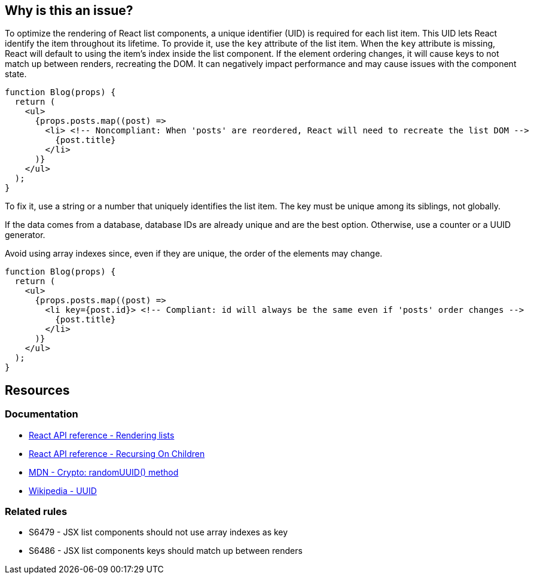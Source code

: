 == Why is this an issue?

To optimize the rendering of React list components, a unique identifier (UID) is required for each list item. This UID lets React identify the item throughout its lifetime. To provide it, use the `key` attribute of the list item. When the `key` attribute is missing, React will default to using the item's index inside the list component. If the element ordering changes, it will cause keys to not match up between renders, recreating the DOM. It can negatively impact performance and may cause issues with the component state.

[source,javascript]
----
function Blog(props) {
  return (
    <ul>
      {props.posts.map((post) =>
        <li> <!-- Noncompliant: When 'posts' are reordered, React will need to recreate the list DOM -->
          {post.title}
        </li>
      )}
    </ul>
  );
}
----

To fix it, use a string or a number that uniquely identifies the list item. The key must be unique among its siblings, not globally.

If the data comes from a database, database IDs are already unique and are the best option. Otherwise, use a counter or a UUID generator.

Avoid using array indexes since, even if they are unique, the order of the elements may change. 

[source,javascript]
----
function Blog(props) {
  return (
    <ul>
      {props.posts.map((post) =>
        <li key={post.id}> <!-- Compliant: id will always be the same even if 'posts' order changes -->
          {post.title}
        </li>
      )}
    </ul>
  );
}
----

== Resources

=== Documentation

* https://react.dev/learn/rendering-lists#rules-of-keys[React API reference - Rendering lists]
* https://reactjs.org/docs/reconciliation.html#recursing-on-children[React API reference - Recursing On Children]
* https://developer.mozilla.org/en-US/docs/Web/API/Crypto/randomUUID[MDN - Crypto: randomUUID() method]
* https://en.wikipedia.org/wiki/Universally_unique_identifier[Wikipedia - UUID]

=== Related rules

* S6479 - JSX list components should not use array indexes as key
* S6486 - JSX list components keys should match up between renders
